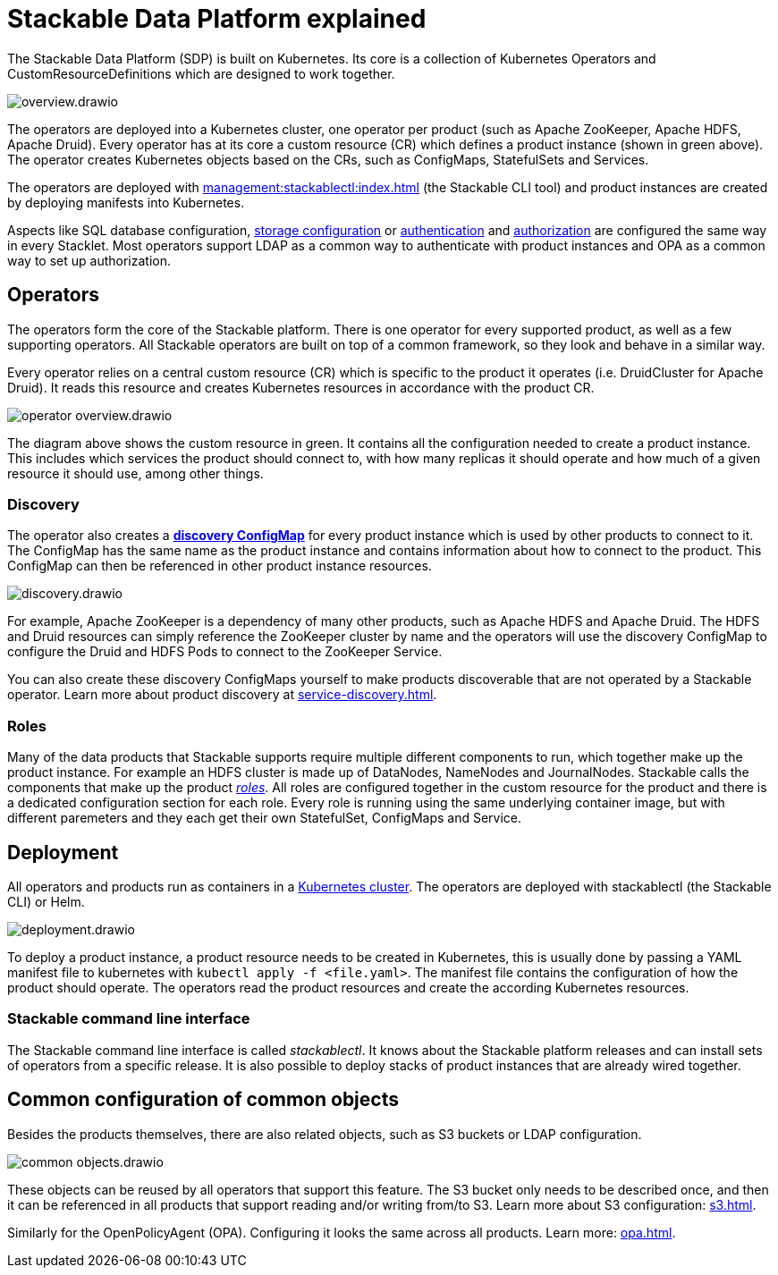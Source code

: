 = Stackable Data Platform explained

The Stackable Data Platform (SDP) is built on Kubernetes.
Its core is a collection of Kubernetes Operators and CustomResourceDefinitions which are designed to work together.

image::overview.drawio.svg[]

The operators are deployed into a Kubernetes cluster, one operator per product (such as Apache ZooKeeper, Apache HDFS, Apache Druid).
Every operator has at its core a custom resource (CR) which defines a product instance (shown in green above).
The operator creates Kubernetes objects based on the CRs, such as ConfigMaps, StatefulSets and Services.

The operators are deployed with xref:management:stackablectl:index.adoc[] (the Stackable CLI tool) and product instances are created by deploying manifests into Kubernetes.

Aspects like SQL database configuration, xref:resources.adoc[storage configuration] or xref:authentication.adoc[authentication] and xref:opa.adoc[authorization] are configured the same way in every Stacklet.
Most operators support LDAP as a common way to authenticate with product instances and OPA as a common way to set up authorization.

[#operators]
== Operators

The operators form the core of the Stackable platform.
There is one operator for every supported product, as well as a few supporting operators.
All Stackable operators are built on top of a common framework, so they look and behave in a similar way.

Every operator relies on a central custom resource (CR) which is specific to the product it operates (i.e. DruidCluster for Apache Druid).
It reads this resource and creates Kubernetes resources in accordance with the product CR.

image::operator_overview.drawio.svg[]

The diagram above shows the custom resource in green. It contains all the configuration needed to create a product instance.
This includes which services the product should connect to, with how many replicas it should operate and how much of a given resource it should use, among other things.

[#discovery]
=== Discovery

The operator also creates a xref:service-discovery.adoc[**discovery ConfigMap**] for every product instance which is used by other products to connect to it.
The ConfigMap has the same name as the product instance and contains information about how to connect to the product.
This ConfigMap can then be referenced in other product instance resources.

image::discovery.drawio.svg[]

For example, Apache ZooKeeper is a dependency of many other products, such as Apache HDFS and Apache Druid.
The HDFS and Druid resources can simply reference the ZooKeeper cluster by name and the operators will use the discovery ConfigMap to configure the Druid and HDFS Pods to connect to the ZooKeeper Service.

You can also create these discovery ConfigMaps yourself to make products discoverable that are not operated by a Stackable operator.
Learn more about product discovery at xref:service-discovery.adoc[].

[#roles]
=== Roles

Many of the data products that Stackable supports require multiple different components to run, which together make up the product instance.
For example an HDFS cluster is made up of DataNodes, NameNodes and JournalNodes.
Stackable calls the components that make up the product xref:stacklet.adoc#roles[_roles_].
All roles are configured together in the custom resource for the product and there is a dedicated configuration section for each role.
Every role is running using the same underlying container image, but with different paremeters and they each get their own StatefulSet, ConfigMaps and Service.

[#deployment]
== Deployment

All operators and products run as containers in a xref:ROOT:kubernetes.adoc[Kubernetes cluster]. The operators are deployed with stackablectl (the Stackable CLI) or Helm.

image::deployment.drawio.svg[]

To deploy a product instance, a product resource needs to be created in Kubernetes, this is usually done by passing a YAML manifest file to kubernetes with `kubectl apply -f <file.yaml>`. The manifest file contains the configuration of how the product should operate.
The operators read the product resources and create the according Kubernetes resources.

=== Stackable command line interface

The Stackable command line interface is  called _stackablectl_. It knows about the Stackable platform releases and can install sets of operators from a specific release. It is also possible to deploy stacks of product instances that are already wired together.

== Common configuration of common objects

Besides the products themselves, there are also related objects, such as S3 buckets or LDAP configuration.

image::common_objects.drawio.svg[]

These objects can be reused by all operators that support this feature. The S3 bucket only needs to be described once, and then it can be referenced in all products that support reading and/or writing from/to S3. Learn more about S3 configuration: xref:s3.adoc[].

Similarly for the OpenPolicyAgent (OPA). Configuring it looks the same across all products. Learn more: xref:opa.adoc[].